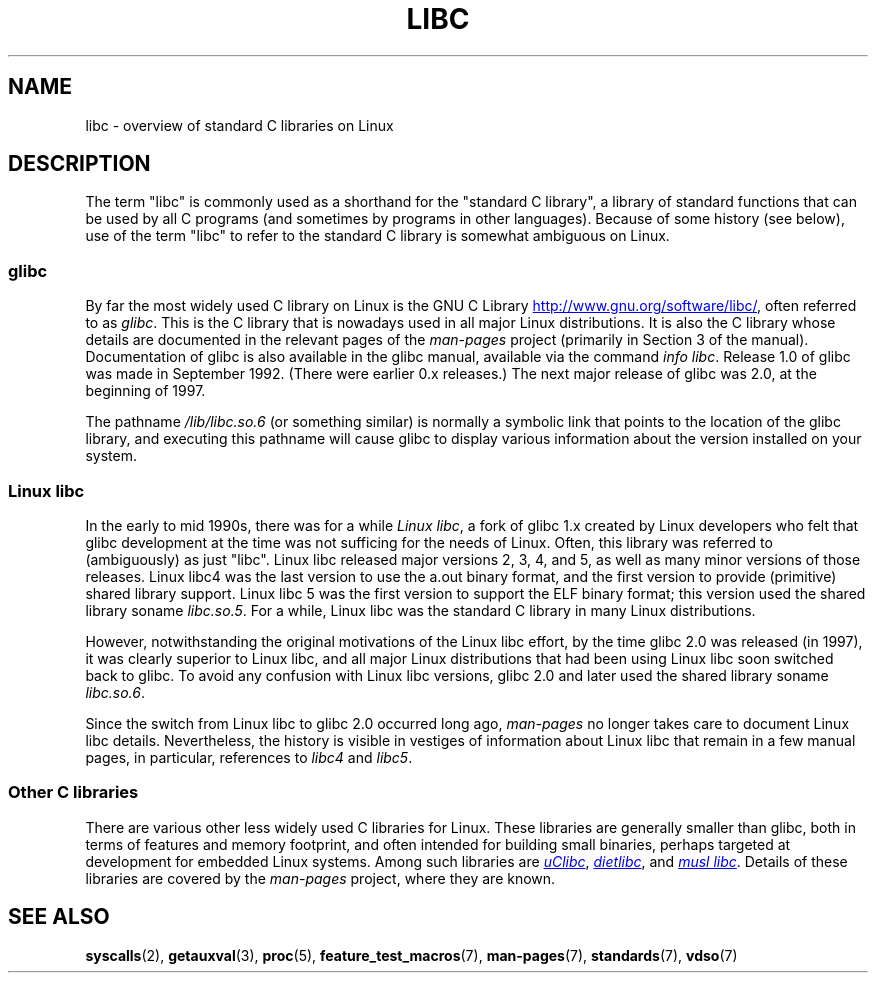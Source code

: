 .\" Copyright (c) 2009 Linux Foundation, written by Michael Kerrisk
.\"     <mtk.manpages@gmail.com>
.\"
.\" %%%LICENSE_START(VERBATIM)
.\" Permission is granted to make and distribute verbatim copies of this
.\" manual provided the copyright notice and this permission notice are
.\" preserved on all copies.
.\"
.\" Permission is granted to copy and distribute modified versions of this
.\" manual under the conditions for verbatim copying, provided that the
.\" entire resulting derived work is distributed under the terms of a
.\" permission notice identical to this one.
.\"
.\" Since the Linux kernel and libraries are constantly changing, this
.\" manual page may be incorrect or out-of-date.  The author(s) assume no
.\" responsibility for errors or omissions, or for damages resulting from
.\" the use of the information contained herein.  The author(s) may not
.\" have taken the same level of care in the production of this manual,
.\" which is licensed free of charge, as they might when working
.\" professionally.
.\"
.\" Formatted or processed versions of this manual, if unaccompanied by
.\" the source, must acknowledge the copyright and authors of this work.
.\" %%%LICENSE_END
.\"
.TH LIBC 7 2014-07-08 "Linux" "Linux Programmer's Manual"
.SH NAME
libc \- overview of standard C libraries on Linux
.SH DESCRIPTION
The term "libc" is commonly used as a shorthand for
the "standard C library",
a library of standard functions that can be used by all C programs
(and sometimes by programs in other languages).
Because of some history (see below), use of the term "libc"
to refer to the standard C library is somewhat ambiguous on Linux.
.SS glibc
By far the most widely used C library on Linux is the GNU C Library
.UR http://www.gnu.org\:/software\:/libc/
.UE ,
often referred to as
.IR glibc .
This is the C library that is nowadays used in all
major Linux distributions.
It is also the C library whose details are documented
in the relevant pages of the
.I man-pages
project (primarily in Section 3 of the manual).
Documentation of glibc is also available in the glibc manual,
available via the command
.IR "info libc" .
Release 1.0 of glibc was made in September 1992.
(There were earlier 0.x releases.)
The next major release of glibc was 2.0, at the beginning of 1997.

The pathname
.I /lib/libc.so.6
(or something similar) is normally a symbolic link that
points to the location of the glibc library,
and executing this pathname will cause glibc to display
various information about the version installed on your system.
.SS Linux libc
In the early to mid 1990s, there was for a while
.IR "Linux libc" ,
a fork of glibc 1.x created by Linux developers who felt that glibc
development at the time was not sufficing for the needs of Linux.
Often, this library was referred to (ambiguously) as just "libc".
Linux libc released major versions 2, 3, 4, and 5,
as well as many minor versions of those releases.
Linux libc4 was the last version to use the a.out binary format,
and the first version to provide (primitive) shared library support.
Linux libc 5 was the first version to support the ELF binary format;
this version used the shared library soname
.IR libc.so.5 .
For a while,
Linux libc was the standard C library in many Linux distributions.

However, notwithstanding the original motivations of the Linux libc effort,
by the time glibc 2.0 was released (in 1997),
it was clearly superior to Linux libc,
and all major Linux distributions that had been using Linux libc
soon switched back to glibc.
To avoid any confusion with Linux libc versions,
glibc 2.0 and later used the shared library soname
.IR libc.so.6 .

Since the switch from Linux libc to glibc 2.0 occurred long ago,
.I man-pages
no longer takes care to document Linux libc details.
Nevertheless, the history is visible in vestiges of information
about Linux libc that remain in a few manual pages,
in particular, references to
.IR libc4
and
.IR libc5 .
.SS Other C libraries
There are various other less widely used C libraries for Linux.
These libraries are generally smaller than glibc,
both in terms of features and memory footprint,
and often intended for building small binaries,
perhaps targeted at development for embedded Linux systems.
Among such libraries are
.UR http://www.uclibc.org/
.I uClibc
.UE ,
.UR http://www.fefe.de/dietlibc/
.I dietlibc
.UE ,
and
.UR http://www.musl-libc.org/
.I "musl libc"
.UE .
Details of these libraries are covered by the
.I man-pages
project, where they are known.
.SH SEE ALSO
.BR syscalls (2),
.BR getauxval (3),
.BR proc (5),
.BR feature_test_macros (7),
.BR man-pages (7),
.BR standards (7),
.BR vdso (7)
